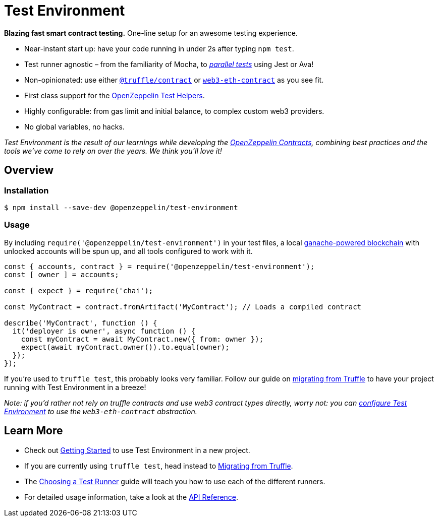 = Test Environment

*Blazing fast smart contract testing.* One-line setup for an awesome testing experience.

* Near-instant start up: have your code running in under 2s after typing `npm test`.
* Test runner agnostic – from the familiarity of Mocha, to xref:choosing-a-test-runner.adoc#parallel-tests[_parallel tests_] using Jest or Ava!
* Non-opinionated: use either https://www.npmjs.com/package/@truffle/contract[`@truffle/contract`] or https://web3js.readthedocs.io/en/v1.2.0/web3-eth-contract.html[`web3-eth-contract`] as you see fit.
* First class support for the xref:test-helpers::index.adoc[OpenZeppelin Test Helpers].
* Highly configurable: from gas limit and initial balance, to complex custom web3 providers.
* No global variables, no hacks.

_Test Environment is the result of our learnings while developing the xref:contracts::index.adoc[OpenZeppelin Contracts], combining best practices and the tools we've come to rely on over the years. We think you'll love it!_

== Overview

=== Installation

```bash
$ npm install --save-dev @openzeppelin/test-environment
```

=== Usage

By including `require('@openzeppelin/test-environment')` in your test files, a local https://github.com/trufflesuite/ganache-core[ganache-powered blockchain] with unlocked accounts will be spun up, and all tools configured to work with it.

```javascript
const { accounts, contract } = require('@openzeppelin/test-environment');
const [ owner ] = accounts;

const { expect } = require('chai');

const MyContract = contract.fromArtifact('MyContract'); // Loads a compiled contract

describe('MyContract', function () {
  it('deployer is owner', async function () {
    const myContract = await MyContract.new({ from: owner });
    expect(await myContract.owner()).to.equal(owner);
  });
});
```

If you're used to `truffle test`, this probably looks very familiar. Follow our guide on xref:migrating-from-truffle.adoc[migrating from Truffle] to have your project running with Test Environment in a breeze!

_Note: if you'd rather not rely on truffle contracts and use web3 contract types directly, worry not: you can xref:getting-started.adoc#configuration[configure Test Environment] to use the `web3-eth-contract` abstraction._

== Learn More

* Check out xref:getting-started.adoc[Getting Started] to use Test Environment in a new project.
* If you are currently using `truffle test`, head instead to xref:migrating-from-truffle.adoc[Migrating from Truffle].
* The xref:choosing-a-test-runner.adoc[Choosing a Test Runner] guide will teach you how to use each of the different runners.
* For detailed usage information, take a look at the xref:api.adoc[API Reference].
